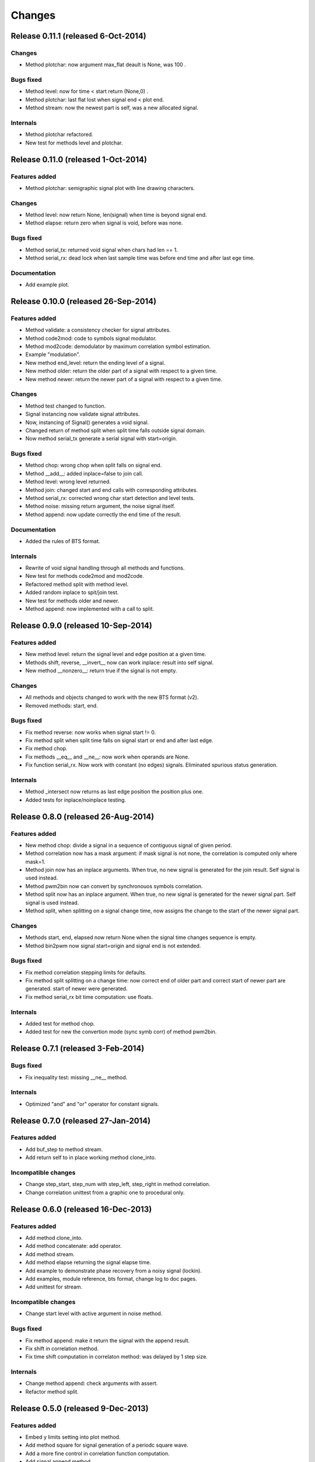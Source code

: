 Changes
*******

Release 0.11.1 (released 6-Oct-2014)
====================================

Changes
-------

* Method plotchar: now argument max_flat deault is None, was 100 .

Bugs fixed
----------

* Method level: now for time < start return (None,0) .
* Method plotchar: last flat lost when signal end < plot end.
* Method stream: now the newest part is self, was a new allocated signal.
    
Internals
---------

* Method plotchar refactored.
* New test for methods level and plotchar.


Release 0.11.0 (released 1-Oct-2014)
=====================================

Features added
--------------

* Method plotchar: semigraphic signal plot with line drawing characters.

Changes
-------

* Method level: now return None, len(signal) when time is beyond signal end.
* Method elapse: return zero when signal is void, before was none.

Bugs fixed
----------

* Method serial_tx: returned void signal when chars had len == 1.
* Method serial_rx: dead lock when last sample time was before end time and
  after last ege time.

Documentation
-------------

* Add example plot.


Release 0.10.0 (released 26-Sep-2014)
=====================================

Features added
--------------

* Method validate: a consistency checker for signal attributes.
* Method code2mod: code to symbols signal modulator.
* Method mod2code: demodulator by maximum correlation symbol estimation.
* Example "modulation".
* New method end_level: return the ending level of a signal.
* New method older: return the older part of a signal with respect to a given
  time.
* New method newer: return the newer part of a signal with respect to a given
  time.

Changes
-------

* Method test changed to function.
* Signal instancing now validate signal attributes.
* Now, instancing of Signal() generates a void signal.
* Changed return of method split when split time falls outside signal domain.
* Now method serial_tx generate a serial signal with start=origin.

Bugs fixed
----------

* Method chop: wrong chop when split falls on signal end.
* Method __add__: added inplace=false to join call.
* Method level: wrong level returned.
* Method join: changed start and end calls with corresponding attributes.
* Method serial_rx: corrected wrong char start detection and level tests.
* Method noise: missing return argument, the noise signal itself.
* Method append: now update correctly the end time of the result.

Documentation
-------------

* Added the rules of BTS format.

Internals
---------

* Rewrite of void signal handling through all methods and functions.
* New test for methods code2mod and mod2code.
* Refactored method split with method level.
* Added random inplace to spit/join test.
* New test for methods older and newer.
* Method append: now implemented with a call to split.


Release 0.9.0 (released 10-Sep-2014)
====================================

Features added
--------------

* New method level: return the signal level and edge position at a given time.
* Methods shift, reverse, __invert__ now can work inplace: result into self signal.
* New method __nonzero__: return true if the signal is not empty. 

Changes
-------

* All methods and objects changed to work with the new BTS format (v2).
* Removed methods: start, end.

Bugs fixed
----------

* Fix method reverse: now works when signal start != 0.
* Fix method split when split time falls on signal start or end and after last edge.
* Fix method chop.
* Fix methods __eq__ and __ne__: now work when operands are None.
* Fix function serial_rx. Now work with constant (no edges) signals. Eliminated
  spurious status generation.

Internals
---------

* Method _intersect now returns as last edge position the position plus one.
* Added tests for inplace/noinplace testing.


Release 0.8.0 (released 26-Aug-2014)
====================================

Features added
--------------

* New method chop: divide a signal in a sequence of contiguous signal of
  given period.
* Method correlation now has a mask argument: if mask signal is not none, the
  correlation is computed only where mask=1.
* Method join now has an inplace arguments. When true, no new signal is
  generated for the join result. Self signal is used instead.
* Method pwm2bin now can convert by synchronouos symbols correlation.
* Method split now has an inplace argument. When true, no new signal is
  generated for the newer signal part. Self signal is used instead.
* Method split, when splitting on a signal change time, now assigns the change
  to the start of the newer signal part.

Changes
-------

* Methods start, end, elapsed now return None when the signal time changes
  sequence is empty.
* Method bin2pwm now signal start=origin and signal end is not extended.

Bugs fixed
----------

* Fix method correlation stepping limits for defaults.
* Fix method split splitting on a change time: now correct end of older part
  and correct start of newer part are generated.
  start of newer were generated.
* Fix method serial_rx bit time computation: use floats.

Internals
---------

* Added test for method chop.
* Added test for new the convertion mode (sync symb corr) of method pwm2bin.


Release 0.7.1 (released 3-Feb-2014)
===================================

Bugs fixed
----------

* Fix inequality test: missing __ne__ method.

Internals
---------

* Optimized "and" and "or" operator for constant signals.


Release 0.7.0 (released 27-Jan-2014)
====================================

Features added
--------------

* Add buf_step to method stream.
* Add return self to in place working method clone_into.

Incompatible changes
--------------------

* Change step_start, step_num with step_left, step_right in method correlation.
* Change correlation unittest from a graphic one to procedural only.


Release 0.6.0 (released 16-Dec-2013)
====================================

Features added
--------------

* Add method clone_into.
* Add method concatenate: add operator.
* Add method stream.
* Add method elapse returning the signal elapse time.
* Add example to demonstrate phase recovery from a noisy signal (lockin).
* Add examples, module reference, bts format, change log to doc pages.
* Add unittest for stream.

Incompatible changes
--------------------

* Change start level with active argument in noise method.

Bugs fixed
----------

* Fix method append: make it return the signal with the append result.
* Fix shift in correlation method.
* Fix time shift computation in correlaton method: was delayed by 1 step size.

Internals
---------

* Change method append: check arguments with assert.
* Refactor method split.


Release 0.5.0 (released 9-Dec-2013)
===================================

Features added
--------------

* Embed y limits setting into plot method.
* Add method square for signal generation of a periodc square wave.
* Add a more fine control in correlation function computation.
* Add signal append method.
* Add method start, return signal start time.
* Add method end, return signal end time.
* Add method len, return signal change times sequence length.

Incompatible changes
--------------------

* Change start times computation in bin2pwn, serial_tx to minimize
  time elapse from start to first change.

Bugs fixed
----------

* Fix 0.4.0 release changelog: missing changes.

Internals
---------

* Change noise from method to function.
* Change examples for changed noise method.


Release 0.4.0 (released 2-Dec-2013)
===================================

Features added
--------------

* Add signal split method.
* Add two signals join method.
* Add unittest for split and join.
* Add float times capability to BTS signals.

Incompatible changes
--------------------

* Uniformate pwm2bin arguments to bin2pwm methods.
* Add tscale=1. argument in bin2pwm.
* Change to tscale=1. argument in serial_tx.

Bugs fixed
----------

* Fix slevel setup, signal start and end in bin2pwm.

Internals
---------

* Rewrite jitter method.


Release 0.3.0 (released 11-Nov-2013)
====================================

Features added
--------------

* Add async serial transmitter (bits.serial_tx method) from chars to BTS
  serial line signal.
* Add async serial receiver (bitis.serial_rx method) from BTS serial line
  to chars.
* Add async serial transmitter example: serial_tx.py.
* Add unittest for async serial tx and rx.
* Modified plot method: only 0,1 ticks on y axis.


Release 0.2.0 (released 4-Nov-2013)
===================================

Features added
--------------

* Add PWM coder and decoder between a BTS signal (PWM) and a binary code.
* New correlation example.


Release 0.1.0 (released 29-Oct-2013)
====================================

* First release.
